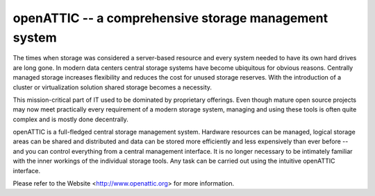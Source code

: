 openATTIC -- a comprehensive storage management system
======================================================

The times when storage was considered a server-based resource and every system
needed to have its own hard drives are long gone. In modern data centers central
storage systems have become ubiquitous for obvious reasons. Centrally managed
storage increases flexibility and reduces the cost for unused storage reserves.
With the introduction of a cluster or virtualization solution shared storage
becomes a necessity.

This mission-critical part of IT used to be dominated by proprietary offerings.
Even though mature open source projects may now meet practically every
requirement of a modern storage system, managing and using these tools is often
quite complex and is mostly done decentrally.

openATTIC is a full-fledged central storage management system. Hardware
resources can be managed, logical storage areas can be shared and distributed
and data can be stored more efficiently and less expensively than ever before --
and you can control everything from a central management interface. It is no
longer necessary to be intimately familiar with the inner workings of the
individual storage tools. Any task can be carried out using the intuitive
openATTIC interface.

Please refer to the Website <http://www.openattic.org> for more information.